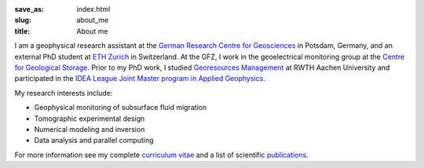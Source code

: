 :save_as: index.html
:slug: about_me
:title: About me

I am a geophysical research assistant at the `German Research Centre for
Geosciences`_ in Potsdam, Germany, and an external PhD student at `ETH Zurich`_
in Switzerland. At the GFZ, I work in the geoelectrical monitoring group at the
`Centre for Geological Storage`_. Prior to my PhD work, I studied `Georesources
Management`_ at RWTH Aachen University and participated in the `IDEA League
Joint Master program in Applied Geophysics`_.

My research interests include:

* Geophysical monitoring of subsurface fluid migration
* Tomographic experimental design
* Numerical modeling and inversion
* Data analysis and parallel computing

For more information see my complete `curriculum vitae`_ and a list of
scientific `publications`_.

.. _`German Research Centre for Geosciences`: http://www.gfz-potsdam.de/en
.. _`Centre for Geological Storage`: http://www.gfz-potsdam.de/en/research/organizational-units/technology-transfer-centres/centre-for-geological-storage-cgs
.. _`ETH Zurich`: http://www.eeg.ethz.ch/phds.html
.. _`Georesources Management`: http://www.rwth-aachen.de/go/id/bllm/?lidx=1
.. _`IDEA League Joint Master program in Applied Geophysics`: http://www.idealeague.org/geophysic
.. _`curriculum vitae`: cv.html
.. _`publications`: publications.html
